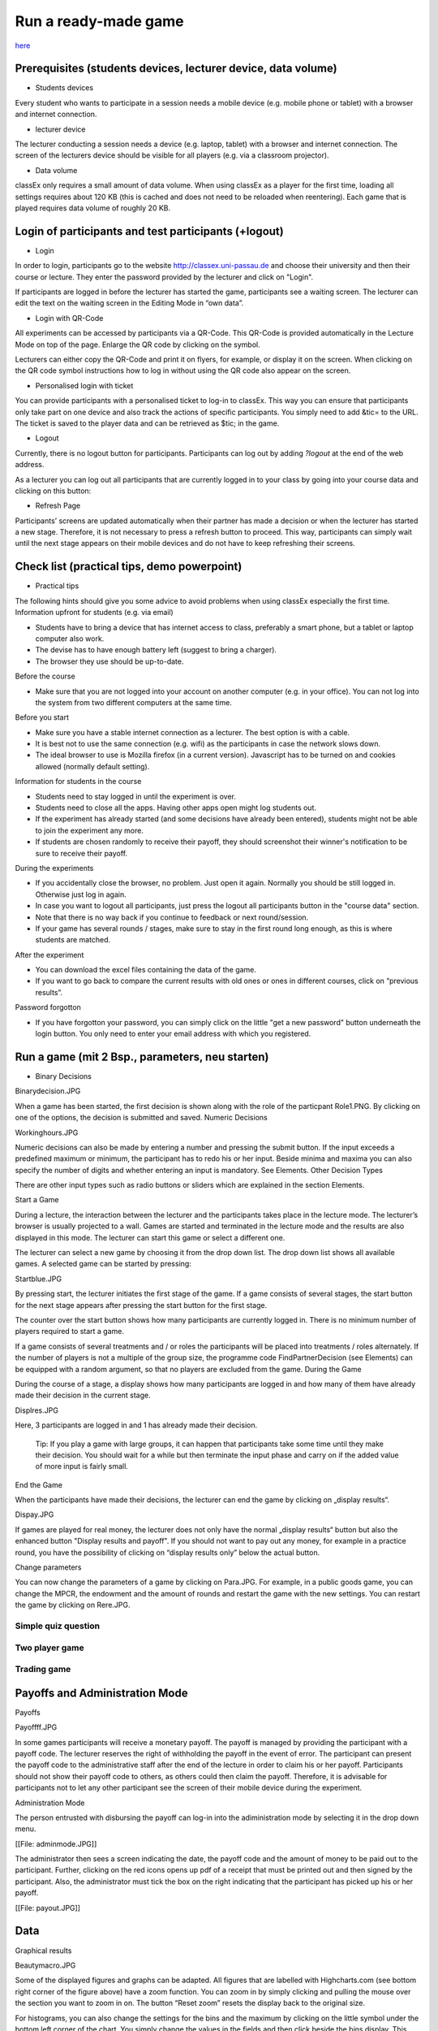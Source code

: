 =====================
Run a ready-made game
=====================

`here <https://classex.de/get-login-credentials/>`_

Prerequisites (students devices, lecturer device, data volume)
==============================================================

- Students devices

Every student who wants to participate in a session needs a mobile device (e.g. mobile phone or tablet) with a browser and internet connection.

- lecturer device

The lecturer conducting a session needs a device (e.g. laptop, tablet) with a browser and internet connection. The screen of the lecturers device should be visible for all players (e.g. via a classroom projector).

- Data volume

classEx only requires a small amount of data volume. When using classEx as a player for the first time, loading all settings requires about 120 KB (this is cached and does not need to be reloaded when reentering). Each game that is played requires data volume of roughly 20 KB. 

Login of participants and test participants (+logout)
=====================================================

- Login

.. image:: _static/Loginnnn.JPG
    :alt:  300px

In order to login, participants go to the website http://classex.uni-passau.de and choose their university and then their course or lecture. They enter the password provided by the lecturer and click on "Login".

.. image:: _static/Noopenvotings.JPG
    :alt:  300px

If participants are logged in before the lecturer has started the game, participants see a waiting screen. The lecturer can edit the text on the waiting screen in the Editing Mode in “own data”.

- Login with QR-Code

All experiments can be accessed by participants via a QR-Code. This QR-Code is provided automatically in the Lecture Mode on top of the page. Enlarge the QR code by clicking on the symbol.

.. image:: _static/QRlogin.JPG
    :alt:  300px

Lecturers can either copy the QR-Code and print it on flyers, for example, or display it on the screen. When clicking on the QR code symbol instructions how to log in without using the QR code also appear on the screen.

- Personalised login with ticket

You can provide participants with a personalised ticket to log-in to classEx. This way you can ensure that participants only take part on one device and also track the actions of specific participants. You simply need to add &tic= to the URL. The ticket is saved to the player data and can be retrieved as $tic; in the game. 

- Logout

Currently, there is no logout button for participants. Participants can log out by adding *?logout* at the end of the web address.

As a lecturer you can log out all participants that are currently logged in to your class by going into your course data and clicking on this button: 

.. image:: _static/Bigredbutton.PNG
    :alt:  300px

- Refresh Page

Participants’ screens are updated automatically when their partner has made a decision or when the lecturer has started a new stage. Therefore, it is not necessary to press a refresh button to proceed. This way, participants can simply wait until the next stage appears on their mobile devices and do not have to keep refreshing their screens. 

Check list (practical tips, demo powerpoint)
============================================

- Practical tips

The following hints should give you some advice to avoid problems when using classEx especially the first time.
Information upfront for students (e.g. via email)

• Students have to bring a device that has internet access to class, preferably a smart phone, but a tablet or laptop computer also work.

• The devise has to have enough battery left (suggest to bring a charger).

• The browser they use should be up-to-date.
Before the course

• Make sure that you are not logged into your account on another computer (e.g. in your office). You can not log into the system from two different computers at the same time.
Before you start

• Make sure you have a stable internet connection as a lecturer. The best option is with a cable.

• It is best not to use the same connection (e.g. wifi) as the participants in case the network slows down.

• The ideal browser to use is Mozilla firefox (in a current version). Javascript has to be turned on and cookies allowed (normally default setting).
Information for students in the course

• Students need to stay logged in until the experiment is over.

• Students need to close all the apps. Having other apps open might log students out.

• If the experiment has already started (and some decisions have already been entered), students might not be able to join the experiment any more.

• If students are chosen randomly to receive their payoff, they should screenshot their winner's notification to be sure to receive their payoff.
During the experiments

• If you accidentally close the browser, no problem. Just open it again. Normally you should be still logged in. Otherwise just log in again.

• In case you want to logout all participants, just press the logout all participants button in the "course data" section.

• Note that there is no way back if you continue to feedback or next round/session.

• If your game has several rounds / stages, make sure to stay in the first round long enough, as this is where students are matched.
After the experiment

• You can download the excel files containing the data of the game.

• If you want to go back to compare the current results with old ones or ones in different courses, click on “previous results”.
Password forgotton

• If you have forgotton your password, you can simply click on the little "get a new password" button underneath the login button. You only need to enter your email address with which you registered. 

Run a game (mit 2 Bsp., parameters, neu starten)
================================================

- Binary Decisions

Binarydecision.JPG

When a game has been started, the first decision is shown along with the role of the particpant Role1.PNG. By clicking on one of the options, the decision is submitted and saved.
Numeric Decisions

Workinghours.JPG

Numeric decisions can also be made by entering a number and pressing the submit button. If the input exceeds a predefined maximum or minimum, the participant has to redo his or her input. Beside minima and maxima you can also specify the number of digits and whether entering an input is mandatory. See Elements.
Other Decision Types

There are other input types such as radio buttons or sliders which are explained in the section Elements. 

Start a Game

During a lecture, the interaction between the lecturer and the participants takes place in the lecture mode. The lecturer’s browser is usually projected to a wall. Games are started and terminated in the lecture mode and the results are also displayed in this mode. The lecturer can start this game or select a different one.

The lecturer can select a new game by choosing it from the drop down list. The drop down list shows all available games. A selected game can be started by pressing:

Startblue.JPG

By pressing start, the lecturer initiates the first stage of the game. If a game consists of several stages, the start button for the next stage appears after pressing the start button for the first stage.

The counter over the start button shows how many participants are currently logged in. There is no minimum number of players required to start a game.

If a game consists of several treatments and / or roles the participants will be placed into treatments / roles alternately. If the number of players is not a multiple of the group size, the programme code FindPartnerDecision (see Elements) can be equipped with a random argument, so that no players are excluded from the game.
During the Game

During the course of a stage, a display shows how many participants are logged in and how many of them have already made their decision in the current stage.

Displres.JPG

Here, 3 participants are logged in and 1 has already made their decision.

    Tip: If you play a game with large groups, it can happen that participants take some time until they make their decision. You should wait for a while but then terminate the input phase and carry on if the added value of more input is fairly small.

End the Game

When the participants have made their decisions, the lecturer can end the game by clicking on „display results“.

Dispay.JPG

If games are played for real money, the lecturer does not only have the normal „display results“ button but also the enhanced button "Display results and payoff". If you should not want to pay out any money, for example in a practice round, you have the possibility of clicking on “display results only” below the actual button. 

Change parameters

You can now change the parameters of a game by clicking on Para.JPG. For example, in a public goods game, you can change the MPCR, the endowment and the amount of rounds and restart the game with the new settings. You can restart the game by clicking on Rere.JPG. 

Simple quiz question
--------------------

Two player game
---------------

Trading game
------------

Payoffs and Administration Mode
===============================
Payoffs

Payoffff.JPG

In some games participants will receive a monetary payoff. The payoff is managed by providing the participant with a payoff code. The lecturer reserves the right of withholding the payoff in the event of error. The participant can present the payoff code to the administrative staff after the end of the lecture in order to claim his or her payoff.
Participants should not show their payoff code to others, as others could then claim the payoff. Therefore, it is advisable for participants not to let any other participant see the screen of their mobile device during the experiment.

Administration Mode

The person entrusted with disbursing the payoff can log-in into the adiministration mode by selecting it in the drop down menu.

[[File: adminmode.JPG]]

The administrator then sees a screen indicating the date, the payoff code and the amount of money to be paid out to the participant. Further, clicking on the red icons opens up pdf of a receipt that must be printed out and then signed by the participant. Also, the administrator must tick the box on the right indicating that the participant has picked up his or her payoff.

[[File: payout.JPG]]


Data
====

Graphical results

Beautymacro.JPG

Some of the displayed figures and graphs can be adapted. All figures that are labelled with Highcharts.com (see bottom right corner of the figure above) have a zoom function. You can zoom in by simply clicking and pulling the mouse over the section you want to zoom in on. The button “Reset zoom” resets the display back to the original size.

For histograms, you can also change the settings for the bins and the maximum by clicking on the little symbol under the bottom left corner of the chart. You simply change the values in the fields and then click beside the bins display. This can be useful if the default bins’ size was too small (the bins are then changed for all graphs).

In the top right corner of the graph, you can see a symbol with three lines. Clicking on this symbol allows you to download the graph in different formats (jpeg, png, pdf, svg). You can also print the graph.

For the different result graphs see here. 

Previous results
================

Dealing with problems (logout button, playerNr)
===============================================
Logout

Currently, there is no logout button for participants. Participants can log out by entering ?logout behind the web address.

You as a lecturer can log out all participants that are currently logged in to your class by going into your course data and clicking on this button: Bigredbutton.PNG 
